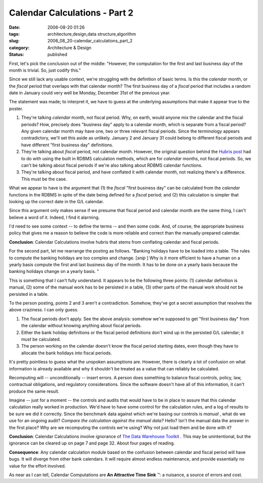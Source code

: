 Calendar Calculations - Part 2
==============================

:date: 2006-08-20 01:26
:tags: architecture,design,data structure,algorithm
:slug: 2006_08_20-calendar_calculations_part_2
:category: Architecture & Design
:status: published





First, let's pick the conclusion out of the
middle: "However, the computation for the first and last business day of the
month is trivial. So, just codify
this."



Since we still lack any usable
context, we're struggling with the definition of basic terms.  Is this the
*calendar* 
month, or the
*fiscal* 
period that overlaps with that calendar month?  The first business day of a
*fiscal* 
period that includes a random date in January could very well be Monday,
December 31st of the previous year.



The
statement was made; to interpret it, we have to guess at the underlying
assumptions that make it appear true to the poster.

1.  They're talking
    *calendar* 
    month, not fiscal period.  Why, on earth, would anyone mix the calendar and the
    fiscal periods?  How, precisely does "business day" apply to a calendar month,
    which is separate from a fiscal period?  Any given calendar month may have one,
    two or three relevant fiscal periods.  Since the terminology appears
    contradictory, we'll set this aside as unlikely.  January 2 and January 31 could
    belong to different fiscal periods and have different "first business day"
    definitions.

#.  They're talking about
    *fiscal* 
    period, not calendar month.  However, the original question behind the `Hubris post <{filename}/blog/2006/08/2006_08_07-the_hubris_of_calendrical_calculations.rst>`_  had to do with using the built in
    RDBMS calculation methods, which are for
    *calendar* 
    months, not fiscal periods.  So, we can't be talking about fiscal periods if
    we're also talking about RDBMS calendar functions.

#.  They're talking about fiscal period, and have
    conflated it with calendar month, not realizing there's a difference.  This must
    be the case.  



What we appear to have
is the argument that (1) the
*fiscal* 
"first business day" can be calculated from the
*calendar* 
functions in the RDBMS in spite of the date being defined for a
*fiscal* 
period; and (2) this calculation is simpler that looking up the correct date in
the G/L calendar.



Since this argument
only makes sense if we presume that fiscal period and calendar month are the
same thing, I can't believe a word of it.  Indeed, I find it
alarming.



I'd need to see some context
-- to define the terms -- and then some code.  And, of course, the appropriate
business policy that gives me a reason to believe the code is more reliable and
correct than the manually-prepared calendar. 




**Conclusion**: Calendar Calculations involve hubris that stems from conflating calendar and fiscal periods.



For the second part, let
me rearrange the posting as follows.  "Banking holidays have to be loaded into a
table. The rules to compute the banking holidays are too complex and change. 
[*snip* ]
Why is it more efficient to have a human on a yearly basis compute the first and
last business day of the month. It has to be done on a yearly basis because the
banking holidays change on a yearly basis.
"



This is something that I can't fully
understand.  It appears to be the following three points: (1) calendar
definition is manual, (2) some of the manual work has to be persisted in a
table, (3) other parts of the manual work should not be persisted in a table. 




To the person posting, points 2 and 3
aren't a contradiction.  Somehow, they've got a secret assumption that resolves
the above craziness.  I can only guess.

1.  The fiscal periods don't apply.  See the above
    analysis: somehow we're supposed to get "first business day" from the calendar
    without knowing anything about fiscal periods.

#.  Either the bank holiday definitions or the
    fiscal period definitions don't wind up in the persisted G/L calendar; it
    *must* 
    be calculated.

#.  The person working on the calendar doesn't
    know the fiscal period starting dates, even though they have to allocate the
    bank holidays into fiscal periods.



It's
pretty pointless to guess what the unspoken assumptions are.  However, there is
clearly a lot of confusion on what information is already available and why it
shouldn't be treated as a value that can reliably be calculated. 




Recomputing will -- unconditionally --
insert errors.  A person does something to balance fiscal controls, policy, law,
contractual obligations, and regulatory considerations.  Since the software
doesn't have all of this information, it can't produce the same result. 




Imagine -- just for a moment -- the
controls and audits that would have to be in place to assure that this calendar
calculation really worked in production.  We'd have to have some control for the
calculation rules, and a log of results to be sure we did it correctly.  Since
the benchmark data against which we're basing our controls is
*manual* ,
what do we use for an ongoing audit? 
*Compare the calculation against the manual data?*   Hello?  Isn't the manual data
the answer in the first place?  Why are we recomputing the controls we're using?
Why not just load them and be done with
it?



**Conclusion**:  Calendar
Calculations involve ignorance of `The
Data Warehouse Toolkit <http://www.amazon.com/gp/product/0471153370/>`_ .  This may be
unintentional, but the ignorance can be cleared up on page 7 and page 32.  About
four pages of
reading.



**Consequence**:
Any calendar calculation module based on the confusion between calendar and
fiscal period will have bugs.  It will diverge from other bank calendars.  It
will require almost endless maintenance, and provide essentially no value for
the effort involved.  



As near as I can
tell, Calendar Computations are **An Attractive Time Sink** ™:  a nuisance, a
source of errors and cost.














